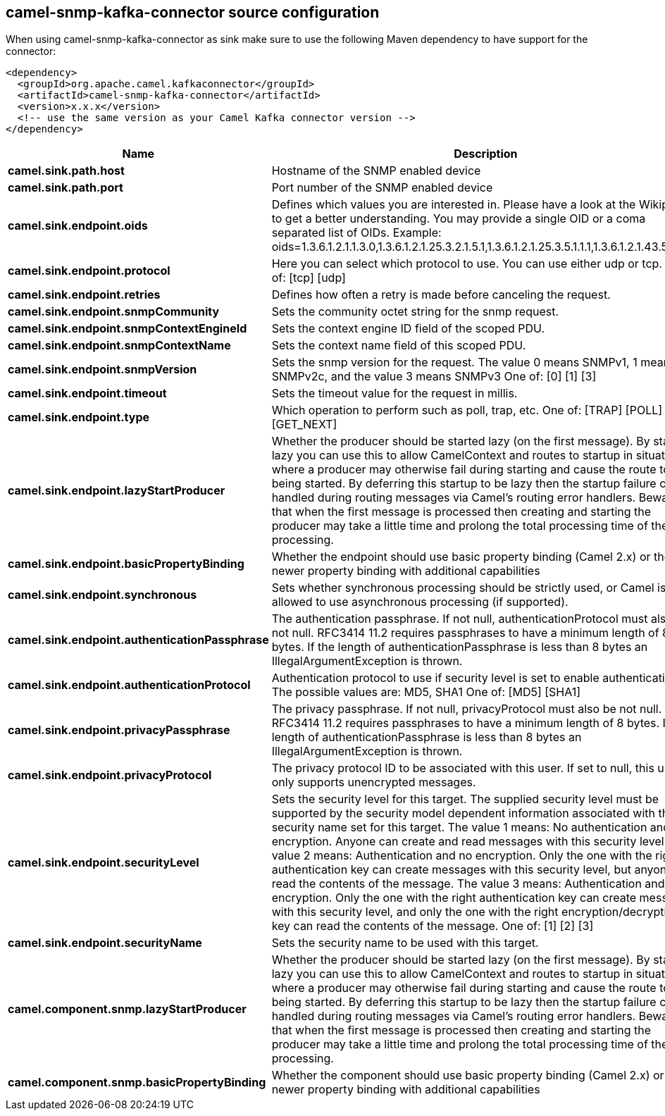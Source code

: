 // kafka-connector options: START
[[camel-snmp-kafka-connector-source]]
== camel-snmp-kafka-connector source configuration

When using camel-snmp-kafka-connector as sink make sure to use the following Maven dependency to have support for the connector:

[source,xml]
----
<dependency>
  <groupId>org.apache.camel.kafkaconnector</groupId>
  <artifactId>camel-snmp-kafka-connector</artifactId>
  <version>x.x.x</version>
  <!-- use the same version as your Camel Kafka connector version -->
</dependency>
----


[width="100%",cols="2,5,^1,2",options="header"]
|===
| Name | Description | Default | Priority
| *camel.sink.path.host* | Hostname of the SNMP enabled device | null | ConfigDef.Importance.HIGH
| *camel.sink.path.port* | Port number of the SNMP enabled device | null | ConfigDef.Importance.HIGH
| *camel.sink.endpoint.oids* | Defines which values you are interested in. Please have a look at the Wikipedia to get a better understanding. You may provide a single OID or a coma separated list of OIDs. Example: oids=1.3.6.1.2.1.1.3.0,1.3.6.1.2.1.25.3.2.1.5.1,1.3.6.1.2.1.25.3.5.1.1.1,1.3.6.1.2.1.43.5.1.1.11.1 | null | ConfigDef.Importance.MEDIUM
| *camel.sink.endpoint.protocol* | Here you can select which protocol to use. You can use either udp or tcp. One of: [tcp] [udp] | "udp" | ConfigDef.Importance.MEDIUM
| *camel.sink.endpoint.retries* | Defines how often a retry is made before canceling the request. | 2 | ConfigDef.Importance.MEDIUM
| *camel.sink.endpoint.snmpCommunity* | Sets the community octet string for the snmp request. | "public" | ConfigDef.Importance.MEDIUM
| *camel.sink.endpoint.snmpContextEngineId* | Sets the context engine ID field of the scoped PDU. | null | ConfigDef.Importance.MEDIUM
| *camel.sink.endpoint.snmpContextName* | Sets the context name field of this scoped PDU. | null | ConfigDef.Importance.MEDIUM
| *camel.sink.endpoint.snmpVersion* | Sets the snmp version for the request. The value 0 means SNMPv1, 1 means SNMPv2c, and the value 3 means SNMPv3 One of: [0] [1] [3] | 0 | ConfigDef.Importance.MEDIUM
| *camel.sink.endpoint.timeout* | Sets the timeout value for the request in millis. | 1500 | ConfigDef.Importance.MEDIUM
| *camel.sink.endpoint.type* | Which operation to perform such as poll, trap, etc. One of: [TRAP] [POLL] [GET_NEXT] | null | ConfigDef.Importance.MEDIUM
| *camel.sink.endpoint.lazyStartProducer* | Whether the producer should be started lazy (on the first message). By starting lazy you can use this to allow CamelContext and routes to startup in situations where a producer may otherwise fail during starting and cause the route to fail being started. By deferring this startup to be lazy then the startup failure can be handled during routing messages via Camel's routing error handlers. Beware that when the first message is processed then creating and starting the producer may take a little time and prolong the total processing time of the processing. | false | ConfigDef.Importance.MEDIUM
| *camel.sink.endpoint.basicPropertyBinding* | Whether the endpoint should use basic property binding (Camel 2.x) or the newer property binding with additional capabilities | false | ConfigDef.Importance.MEDIUM
| *camel.sink.endpoint.synchronous* | Sets whether synchronous processing should be strictly used, or Camel is allowed to use asynchronous processing (if supported). | false | ConfigDef.Importance.MEDIUM
| *camel.sink.endpoint.authenticationPassphrase* | The authentication passphrase. If not null, authenticationProtocol must also be not null. RFC3414 11.2 requires passphrases to have a minimum length of 8 bytes. If the length of authenticationPassphrase is less than 8 bytes an IllegalArgumentException is thrown. | null | ConfigDef.Importance.MEDIUM
| *camel.sink.endpoint.authenticationProtocol* | Authentication protocol to use if security level is set to enable authentication The possible values are: MD5, SHA1 One of: [MD5] [SHA1] | null | ConfigDef.Importance.MEDIUM
| *camel.sink.endpoint.privacyPassphrase* | The privacy passphrase. If not null, privacyProtocol must also be not null. RFC3414 11.2 requires passphrases to have a minimum length of 8 bytes. If the length of authenticationPassphrase is less than 8 bytes an IllegalArgumentException is thrown. | null | ConfigDef.Importance.MEDIUM
| *camel.sink.endpoint.privacyProtocol* | The privacy protocol ID to be associated with this user. If set to null, this user only supports unencrypted messages. | null | ConfigDef.Importance.MEDIUM
| *camel.sink.endpoint.securityLevel* | Sets the security level for this target. The supplied security level must be supported by the security model dependent information associated with the security name set for this target. The value 1 means: No authentication and no encryption. Anyone can create and read messages with this security level The value 2 means: Authentication and no encryption. Only the one with the right authentication key can create messages with this security level, but anyone can read the contents of the message. The value 3 means: Authentication and encryption. Only the one with the right authentication key can create messages with this security level, and only the one with the right encryption/decryption key can read the contents of the message. One of: [1] [2] [3] | 3 | ConfigDef.Importance.MEDIUM
| *camel.sink.endpoint.securityName* | Sets the security name to be used with this target. | null | ConfigDef.Importance.MEDIUM
| *camel.component.snmp.lazyStartProducer* | Whether the producer should be started lazy (on the first message). By starting lazy you can use this to allow CamelContext and routes to startup in situations where a producer may otherwise fail during starting and cause the route to fail being started. By deferring this startup to be lazy then the startup failure can be handled during routing messages via Camel's routing error handlers. Beware that when the first message is processed then creating and starting the producer may take a little time and prolong the total processing time of the processing. | false | ConfigDef.Importance.MEDIUM
| *camel.component.snmp.basicPropertyBinding* | Whether the component should use basic property binding (Camel 2.x) or the newer property binding with additional capabilities | false | ConfigDef.Importance.MEDIUM
|===
// kafka-connector options: END
